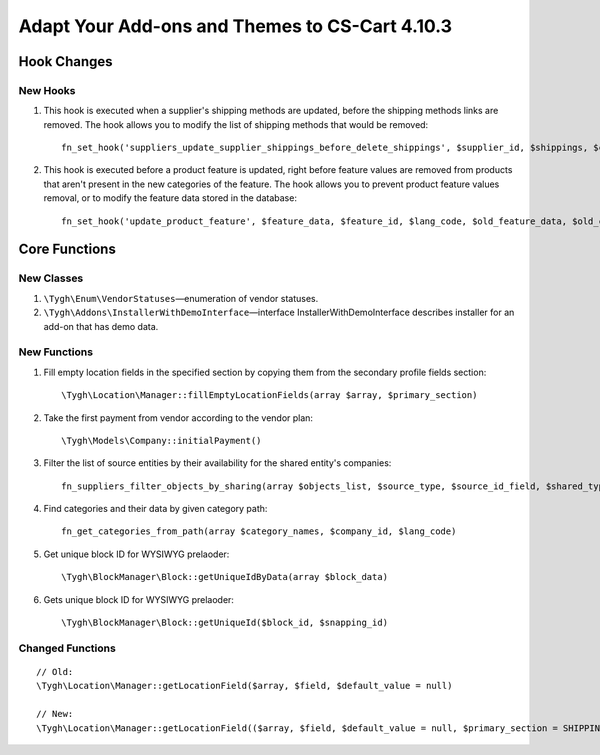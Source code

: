 ***********************************************
Adapt Your Add-ons and Themes to CS-Cart 4.10.3
***********************************************

============
Hook Changes
============

---------
New Hooks
---------

#. This hook is executed when a supplier's shipping methods are updated, before the shipping methods links are removed. The hook allows you to modify the list of shipping methods that would be removed::

     fn_set_hook('suppliers_update_supplier_shippings_before_delete_shippings', $supplier_id, $shippings, $current_supplier_data, $deleted_shippings);

#. This hook is executed before a product feature is updated, right before feature values are removed from products that aren't present in the new categories of the feature. The hook allows you to prevent product feature values removal, or to modify the feature data stored in the database::

     fn_set_hook('update_product_feature', $feature_data, $feature_id, $lang_code, $old_feature_data, $old_categories, $new_categories);

==============
Core Functions
==============

-----------
New Classes
-----------

#. ``\Tygh\Enum\VendorStatuses``—enumeration of vendor statuses.

#. ``\Tygh\Addons\InstallerWithDemoInterface``—interface InstallerWithDemoInterface describes installer for an add-on that has demo data.

-------------
New Functions
-------------

#. Fill empty location fields in the specified section by copying them from the secondary profile fields section::

     \Tygh\Location\Manager::fillEmptyLocationFields(array $array, $primary_section)

#. Take the first payment from vendor according to the vendor plan::

     \Tygh\Models\Company::initialPayment()

#. Filter the list of source entities by their availability for the shared entity's companies::

     fn_suppliers_filter_objects_by_sharing(array $objects_list, $source_type, $source_id_field, $shared_type, $shared_object_id)

#. Find categories and their data by given category path::

     fn_get_categories_from_path(array $category_names, $company_id, $lang_code)

#. Get unique block ID for WYSIWYG prelaoder::

     \Tygh\BlockManager\Block::getUniqueIdByData(array $block_data)

#. Gets unique block ID for WYSIWYG prelaoder::

    \Tygh\BlockManager\Block::getUniqueId($block_id, $snapping_id)

-----------------
Changed Functions
-----------------

::

  // Old:
  \Tygh\Location\Manager::getLocationField($array, $field, $default_value = null)

  // New:
  \Tygh\Location\Manager::getLocationField(($array, $field, $default_value = null, $primary_section = SHIPPING_ADDRESS_PREFIX)

